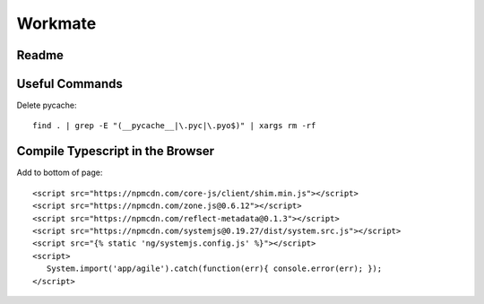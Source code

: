 ********
Workmate
********

|Build_Status| |Coverage_Status|

Readme
******

.. |Build_Status| image:: http://img.shields.io/travis/bigmassa/workmate/master.svg
   :target: https://travis-ci.org/bigmassa/workmate
.. |Coverage_Status| image:: http://img.shields.io/coveralls/bigmassa/workmate/master.svg
   :target: https://coveralls.io/r/bigmassa/workmate?branch=master

Useful Commands
***************

Delete pycache::

   find . | grep -E "(__pycache__|\.pyc|\.pyo$)" | xargs rm -rf


Compile Typescript in the Browser
*********************************

Add to bottom of page::

   <script src="https://npmcdn.com/core-js/client/shim.min.js"></script>
   <script src="https://npmcdn.com/zone.js@0.6.12"></script>
   <script src="https://npmcdn.com/reflect-metadata@0.1.3"></script>
   <script src="https://npmcdn.com/systemjs@0.19.27/dist/system.src.js"></script>
   <script src="{% static 'ng/systemjs.config.js' %}"></script>
   <script>
      System.import('app/agile').catch(function(err){ console.error(err); });
   </script>

